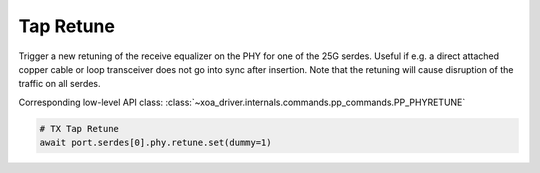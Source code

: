 Tap Retune
===========

Trigger a new retuning of the receive equalizer on the PHY for one of the 25G
serdes. Useful if e.g. a direct attached copper cable or loop transceiver does
not go into sync after insertion. Note that the retuning will cause disruption
of the traffic on all serdes.

Corresponding low-level API class: :class:`~xoa_driver.internals.commands.pp_commands.PP_PHYRETUNE`

.. code-block:: python

    # TX Tap Retune
    await port.serdes[0].phy.retune.set(dummy=1)